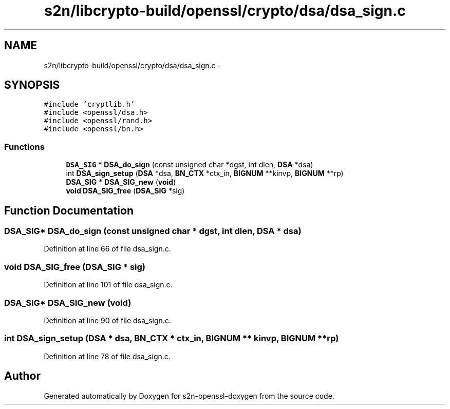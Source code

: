 .TH "s2n/libcrypto-build/openssl/crypto/dsa/dsa_sign.c" 3 "Thu Jun 30 2016" "s2n-openssl-doxygen" \" -*- nroff -*-
.ad l
.nh
.SH NAME
s2n/libcrypto-build/openssl/crypto/dsa/dsa_sign.c \- 
.SH SYNOPSIS
.br
.PP
\fC#include 'cryptlib\&.h'\fP
.br
\fC#include <openssl/dsa\&.h>\fP
.br
\fC#include <openssl/rand\&.h>\fP
.br
\fC#include <openssl/bn\&.h>\fP
.br

.SS "Functions"

.in +1c
.ti -1c
.RI "\fBDSA_SIG\fP * \fBDSA_do_sign\fP (const unsigned char *dgst, int dlen, \fBDSA\fP *dsa)"
.br
.ti -1c
.RI "int \fBDSA_sign_setup\fP (\fBDSA\fP *dsa, \fBBN_CTX\fP *ctx_in, \fBBIGNUM\fP **kinvp, \fBBIGNUM\fP **rp)"
.br
.ti -1c
.RI "\fBDSA_SIG\fP * \fBDSA_SIG_new\fP (\fBvoid\fP)"
.br
.ti -1c
.RI "\fBvoid\fP \fBDSA_SIG_free\fP (\fBDSA_SIG\fP *sig)"
.br
.in -1c
.SH "Function Documentation"
.PP 
.SS "\fBDSA_SIG\fP* DSA_do_sign (const unsigned char * dgst, int dlen, \fBDSA\fP * dsa)"

.PP
Definition at line 66 of file dsa_sign\&.c\&.
.SS "\fBvoid\fP DSA_SIG_free (\fBDSA_SIG\fP * sig)"

.PP
Definition at line 101 of file dsa_sign\&.c\&.
.SS "\fBDSA_SIG\fP* DSA_SIG_new (\fBvoid\fP)"

.PP
Definition at line 90 of file dsa_sign\&.c\&.
.SS "int DSA_sign_setup (\fBDSA\fP * dsa, \fBBN_CTX\fP * ctx_in, \fBBIGNUM\fP ** kinvp, \fBBIGNUM\fP ** rp)"

.PP
Definition at line 78 of file dsa_sign\&.c\&.
.SH "Author"
.PP 
Generated automatically by Doxygen for s2n-openssl-doxygen from the source code\&.
